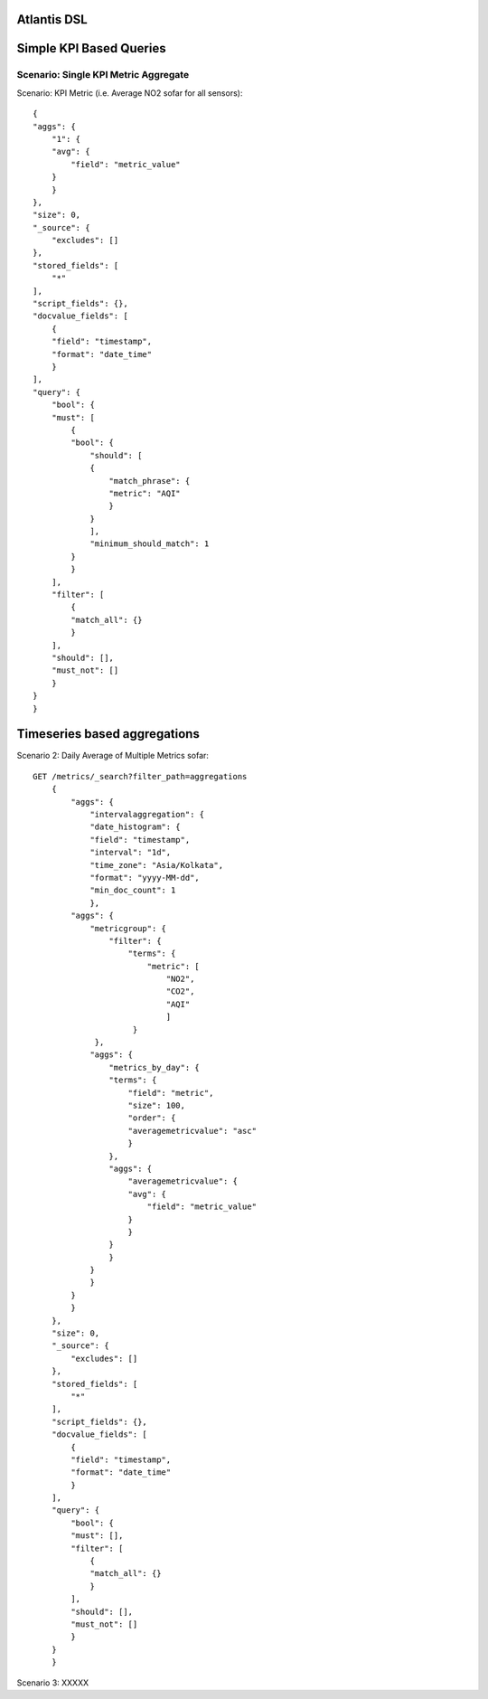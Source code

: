 ============
Atlantis DSL
============

========================
Simple KPI Based Queries
========================

Scenario: Single KPI Metric Aggregate
*************************************

Scenario: KPI Metric (i.e. Average NO2 sofar for all sensors):: 

    {
    "aggs": {
        "1": {
        "avg": {
            "field": "metric_value"
        }
        }
    },
    "size": 0,
    "_source": {
        "excludes": []
    },
    "stored_fields": [
        "*"
    ],
    "script_fields": {},
    "docvalue_fields": [
        {
        "field": "timestamp",
        "format": "date_time"
        }
    ],
    "query": {
        "bool": {
        "must": [
            {
            "bool": {
                "should": [
                {
                    "match_phrase": {
                    "metric": "AQI"
                    }
                }
                ],
                "minimum_should_match": 1
            }
            }
        ],
        "filter": [
            {
            "match_all": {}
            }
        ],
        "should": [],
        "must_not": []
        }
    }
    }

=============================
Timeseries based aggregations
=============================

Scenario 2: Daily Average of Multiple Metrics sofar::

    GET /metrics/_search?filter_path=aggregations
        {
            "aggs": {
                "intervalaggregation": {
                "date_histogram": {
                "field": "timestamp",
                "interval": "1d",
                "time_zone": "Asia/Kolkata",
                "format": "yyyy-MM-dd",
                "min_doc_count": 1
                },
            "aggs": {
                "metricgroup": {
                    "filter": {
                        "terms": {
                            "metric": [
                                "NO2",
                                "CO2",
                                "AQI"
                                ]
                         }
                 },
                "aggs": {
                    "metrics_by_day": {
                    "terms": {
                        "field": "metric",
                        "size": 100,
                        "order": {
                        "averagemetricvalue": "asc"
                        }
                    },
                    "aggs": {
                        "averagemetricvalue": {
                        "avg": {
                            "field": "metric_value"
                        }
                        }
                    }
                    }
                }
                }
            }
            }
        },
        "size": 0,
        "_source": {
            "excludes": []
        },
        "stored_fields": [
            "*"
        ],
        "script_fields": {},
        "docvalue_fields": [
            {
            "field": "timestamp",
            "format": "date_time"
            }
        ],
        "query": {
            "bool": {
            "must": [],
            "filter": [
                {
                "match_all": {}
                }
            ],
            "should": [],
            "must_not": []
            }
        }
        }

Scenario 3: XXXXX
